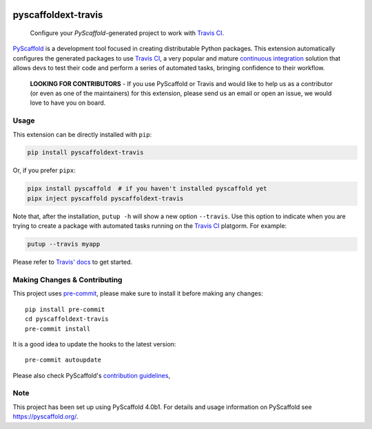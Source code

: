 .. image:: https://api.cirrus-ci.com/github/pyscaffold/pyscaffoldext-travis.svg?branch=main
    :alt: Built Status
    :target: https://cirrus-ci.com/github/pyscaffold/pyscaffoldext-travis
.. image:: https://readthedocs.org/projects/pyscaffoldext-travis/badge/?version=latest
    :alt: ReadTheDocs
    :target: https://pyscaffoldext-travis.readthedocs.io/
.. image:: https://img.shields.io/coveralls/github/pyscaffold/pyscaffoldext-travis/main.svg
    :alt: Coveralls
    :target: https://coveralls.io/r/pyscaffold/pyscaffoldext-travis
.. image:: https://img.shields.io/pypi/v/pyscaffoldext-travis.svg
    :alt: PyPI-Server
    :target: https://pypi.org/project/pyscaffoldext-travis/
.. image:: https://pepy.tech/badge/pyscaffoldext-travis/month
    :alt: Monthly Downloads
    :target: https://pepy.tech/project/pyscaffoldext-travis

====================
pyscaffoldext-travis
====================


    Configure your `PyScaffold`-generated project to work with `Travis CI`_.


`PyScaffold`_ is a development tool focused in creating distributable Python packages.
This extension automatically configures the generated packages to use `Travis CI`_,
a very popular and mature `continuous integration`_ solution that allows devs to
test their code and perform a series of automated tasks, bringing confidence to
their workflow.

    **LOOKING FOR CONTRIBUTORS** - If you use PyScaffold or Travis and would
    like to help us as a contributor (or even as one of the maintainers) for
    this extension, please send us an email or open an issue, we would love to
    have you on board.


Usage
=====

This extension can be directly installed with ``pip``:

.. code-block:: bash

    pip install pyscaffoldext-travis

Or, if you prefer ``pipx``:

.. code-block:: shell

    pipx install pyscaffold  # if you haven't installed pyscaffold yet
    pipx inject pyscaffold pyscaffoldext-travis

Note that, after the installation, ``putup -h`` will show a new option
``--travis``. Use this option to indicate when you are trying to create a
package with automated tasks running on the `Travis CI`_ platgorm.
For example:

.. code-block:: shell

    putup --travis myapp

Please refer to `Travis' docs`_ to get started.

.. _pyscaffold-notes:

Making Changes & Contributing
=============================

This project uses `pre-commit`_, please make sure to install it before making any
changes::

     pip install pre-commit
     cd pyscaffoldext-travis
     pre-commit install

It is a good idea to update the hooks to the latest version::

     pre-commit autoupdate

Please also check PyScaffold's `contribution guidelines`_,

Note
====

This project has been set up using PyScaffold 4.0b1. For details and usage
information on PyScaffold see https://pyscaffold.org/.


.. _PyScaffold: https://pyscaffold.org
.. _Travis CI: https://travis-ci.com
.. _pre-commit: http://pre-commit.com/
.. _continuous integration: https://en.wikipedia.org/wiki/Continuous_integration
.. _Travis' docs: https://docs.travis-ci.com
.. _contribution guidelines: https://pyscaffold.org/en/latest/contributing.html
